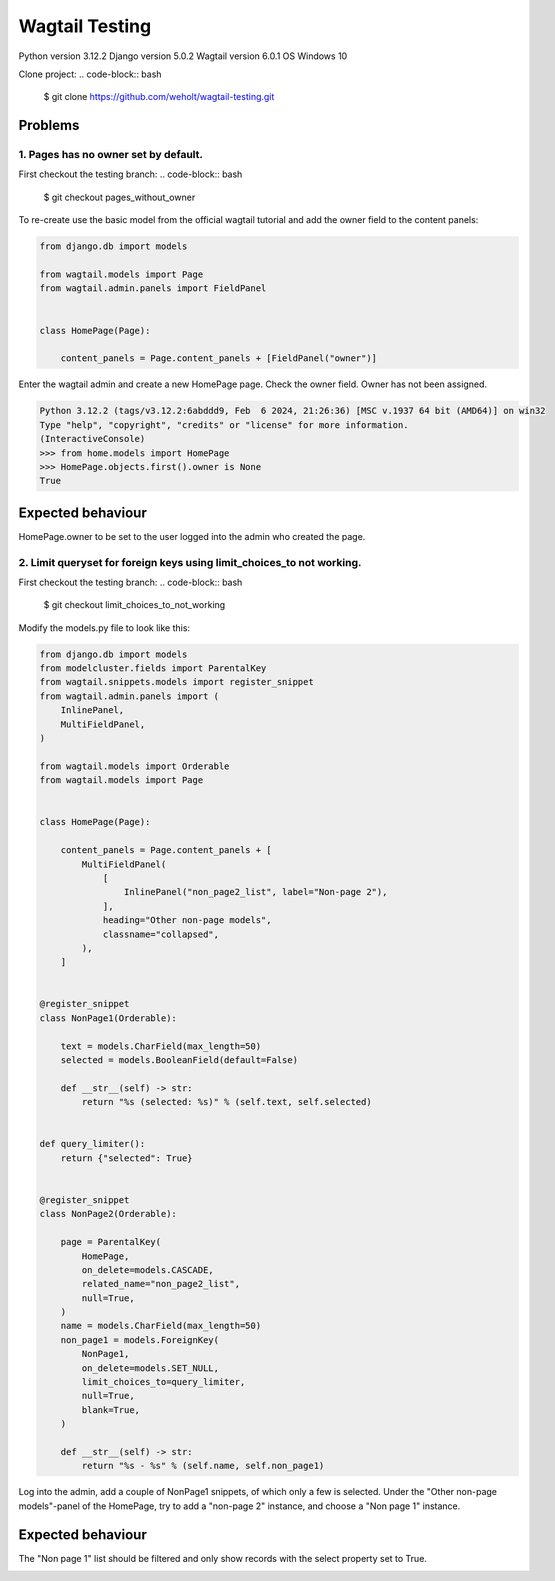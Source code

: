 ***************
Wagtail Testing
***************

Python version 3.12.2
Django version 5.0.2
Wagtail version 6.0.1
OS Windows 10

Clone project:
.. code-block:: bash

    $ git clone https://github.com/weholt/wagtail-testing.git

Problems
========

1. Pages has no owner set by default. 
-------------------------------------

First checkout the testing branch:
.. code-block:: bash

    $ git checkout pages_without_owner


To re-create use the basic model from the official wagtail tutorial and add the owner field to the content panels:

.. code-block:: python

    from django.db import models

    from wagtail.models import Page
    from wagtail.admin.panels import FieldPanel


    class HomePage(Page):

        content_panels = Page.content_panels + [FieldPanel("owner")]

Enter the wagtail admin and create a new HomePage page. Check the owner field. Owner has not been assigned.

.. code-block:: bash

    Python 3.12.2 (tags/v3.12.2:6abddd9, Feb  6 2024, 21:26:36) [MSC v.1937 64 bit (AMD64)] on win32
    Type "help", "copyright", "credits" or "license" for more information.
    (InteractiveConsole)
    >>> from home.models import HomePage
    >>> HomePage.objects.first().owner is None
    True

Expected behaviour
==================

HomePage.owner to be set to the user logged into the admin who created the page.

.. image:: images/Image_1.png
   :width: 600

2. Limit queryset for foreign keys using limit_choices_to not working.
----------------------------------------------------------------------

First checkout the testing branch:
.. code-block:: bash

    $ git checkout limit_choices_to_not_working


Modify the models.py file to look like this:

.. code-block:: python

    from django.db import models
    from modelcluster.fields import ParentalKey
    from wagtail.snippets.models import register_snippet
    from wagtail.admin.panels import (
        InlinePanel,
        MultiFieldPanel,
    )

    from wagtail.models import Orderable
    from wagtail.models import Page


    class HomePage(Page):

        content_panels = Page.content_panels + [
            MultiFieldPanel(
                [
                    InlinePanel("non_page2_list", label="Non-page 2"),
                ],
                heading="Other non-page models",
                classname="collapsed",
            ),
        ]


    @register_snippet
    class NonPage1(Orderable):

        text = models.CharField(max_length=50)
        selected = models.BooleanField(default=False)

        def __str__(self) -> str:
            return "%s (selected: %s)" % (self.text, self.selected)


    def query_limiter():
        return {"selected": True}


    @register_snippet
    class NonPage2(Orderable):

        page = ParentalKey(
            HomePage,
            on_delete=models.CASCADE,
            related_name="non_page2_list",
            null=True,
        )
        name = models.CharField(max_length=50)
        non_page1 = models.ForeignKey(
            NonPage1,
            on_delete=models.SET_NULL,
            limit_choices_to=query_limiter,
            null=True,
            blank=True,
        )

        def __str__(self) -> str:
            return "%s - %s" % (self.name, self.non_page1)

Log into the admin, add a couple of NonPage1 snippets, of which only a few is selected. Under the "Other non-page models"-panel of the HomePage, try to add a "non-page 2" instance, and choose a "Non page 1" instance. 

Expected behaviour
==================

The "Non page 1" list should be filtered and only show records with the select property set to True.

.. image:: images/Image_2.png
   :width: 600
